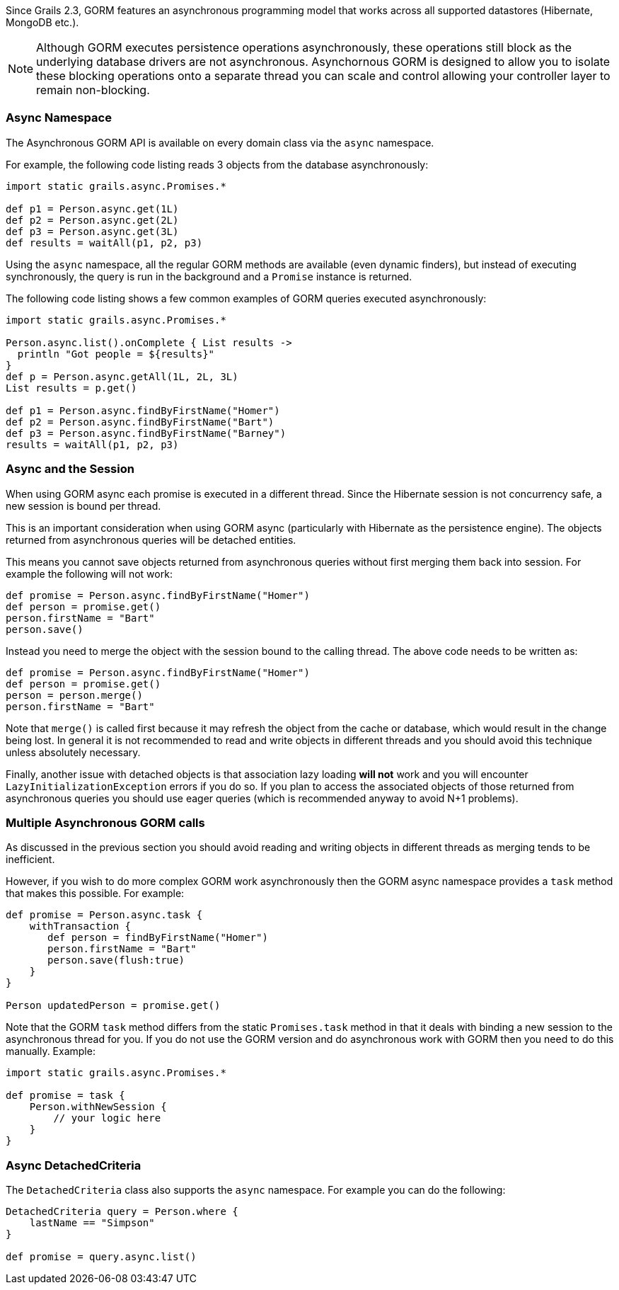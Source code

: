 Since Grails 2.3, GORM features an asynchronous programming model that works across all supported datastores (Hibernate, MongoDB etc.).

NOTE: Although GORM executes persistence operations asynchronously, these operations still block as the underlying database drivers are not asynchronous. Asynchornous GORM is designed to allow you to isolate these blocking operations onto a separate thread you can scale and control allowing your controller layer to remain non-blocking.


=== Async Namespace


The Asynchronous GORM API is available on every domain class via the `async` namespace.

For example, the following code listing reads 3 objects from the database asynchronously:

[source,groovy]
----
import static grails.async.Promises.*

def p1 = Person.async.get(1L)
def p2 = Person.async.get(2L)
def p3 = Person.async.get(3L)
def results = waitAll(p1, p2, p3)
----

Using the `async` namespace, all the regular GORM methods are available (even dynamic finders), but instead of executing synchronously, the query is run in the background and a `Promise` instance is returned.

The following code listing shows a few common examples of GORM queries executed asynchronously:

[source,groovy]
----
import static grails.async.Promises.*

Person.async.list().onComplete { List results ->
  println "Got people = ${results}"
}
def p = Person.async.getAll(1L, 2L, 3L)
List results = p.get()

def p1 = Person.async.findByFirstName("Homer")
def p2 = Person.async.findByFirstName("Bart")
def p3 = Person.async.findByFirstName("Barney")
results = waitAll(p1, p2, p3)
----


=== Async and the Session


When using GORM async each promise is executed in a different thread. Since the Hibernate session is not concurrency safe, a new session is bound per thread.

This is an important consideration when using GORM async (particularly with Hibernate as the persistence engine). The objects returned from asynchronous queries will be detached entities.

This means you cannot save objects returned from asynchronous queries without first merging them back into session. For example the following will not work:

[source,groovy]
----
def promise = Person.async.findByFirstName("Homer")
def person = promise.get()
person.firstName = "Bart"
person.save()
----

Instead you need to merge the object with the session bound to the calling thread. The above code needs to be written as:

[source,groovy]
----
def promise = Person.async.findByFirstName("Homer")
def person = promise.get()
person = person.merge()
person.firstName = "Bart"
----

Note that `merge()` is called first because it may refresh the object from the cache or database, which would result in the change being lost. In general it is not recommended to read and write objects in different threads and you should avoid this technique unless absolutely necessary.

Finally, another issue with detached objects is that association lazy loading *will not* work and you will encounter `LazyInitializationException` errors if you do so. If you plan to access the associated objects of those returned from asynchronous queries you should use eager queries (which is recommended anyway to avoid N+1 problems).


=== Multiple Asynchronous GORM calls


As discussed in the previous section you should avoid reading and writing objects in different threads as merging tends to be inefficient.

However, if you wish to do more complex GORM work asynchronously then the GORM async namespace provides a `task` method that makes this possible. For example:

[source,groovy]
----
def promise = Person.async.task {
    withTransaction {
       def person = findByFirstName("Homer")
       person.firstName = "Bart"
       person.save(flush:true)    
    }
}

Person updatedPerson = promise.get()
----

Note that the GORM `task` method differs from the static `Promises.task` method in that it deals with binding a new session to the asynchronous thread for you. If you do not use the GORM version and do asynchronous work with GORM then you need to do this manually. Example:

[source,groovy]
----
import static grails.async.Promises.*

def promise = task {
    Person.withNewSession {
    	// your logic here
    }
}
----


=== Async DetachedCriteria


The `DetachedCriteria` class also supports the `async` namespace. For example you can do the following:

[source,groovy]
----
DetachedCriteria query = Person.where {
    lastName == "Simpson"
}

def promise = query.async.list()
----



